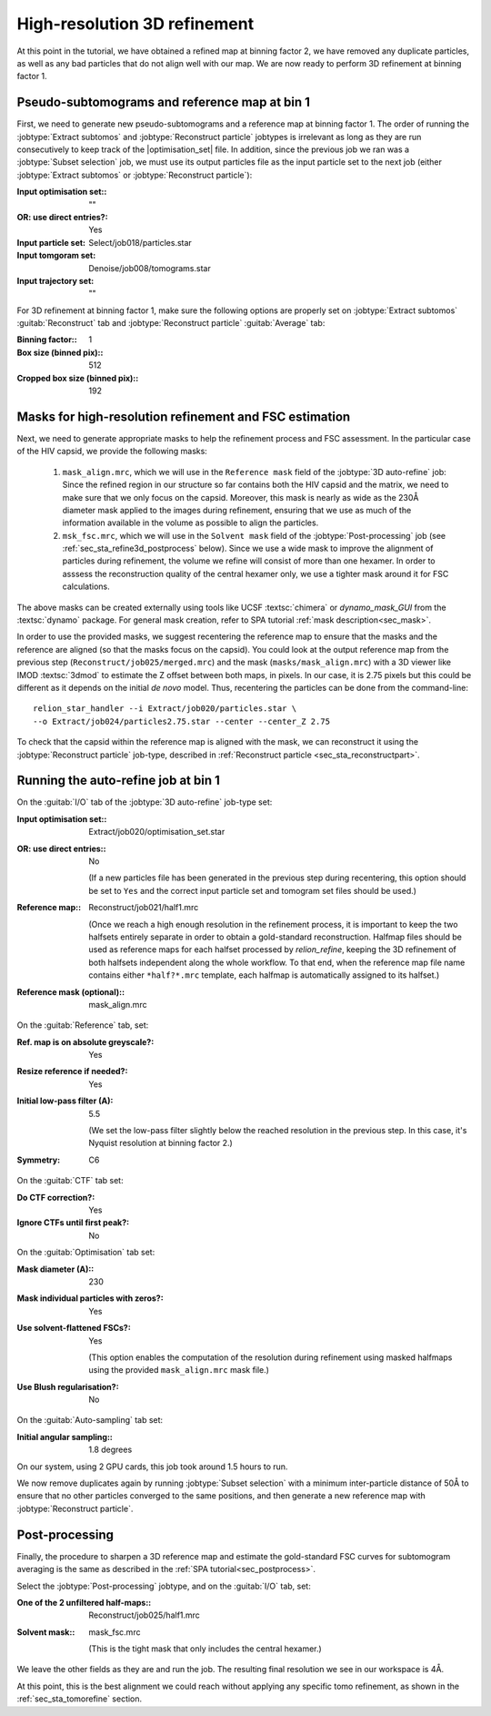 .. _sec_sta_refine3d:

High-resolution 3D refinement
=============================

At this point in the tutorial, we have obtained a refined map at binning factor 2, we have removed any duplicate particles, as well as any bad particles that do not align well with our map.
We are now ready to perform 3D refinement at binning factor 1.

.. _sec_sta_refine3d_subtomo:

Pseudo-subtomograms and reference map at bin 1
----------------------------------------------

First, we need to generate new pseudo-subtomograms and a reference map at binning factor 1. 
The order of running the :jobtype:`Extract subtomos` and :jobtype:`Reconstruct particle` jobtypes is irrelevant as long as they are run consecutively to keep track of the |optimisation_set| file. 
In addition, since the previous job we ran was a :jobtype:`Subset selection` job, we must use its output particles file as the input particle set to the next job (either :jobtype:`Extract subtomos` or :jobtype:`Reconstruct particle`):

:Input optimisation set:: ""
:OR\: use direct entries?: Yes
:Input particle set: Select/job018/particles.star
:Input tomgoram set: Denoise/job008/tomograms.star
:Input trajectory set: ""

For 3D refinement at binning factor 1, make sure the following options are properly set on :jobtype:`Extract subtomos` :guitab:`Reconstruct` tab and :jobtype:`Reconstruct particle` :guitab:`Average` tab:

:Binning factor:: 1
:Box size (binned pix):: 512
:Cropped box size (binned pix):: 192


.. _sec_sta_refine3d_mask:

Masks for high-resolution refinement and FSC estimation
--------------------------------------------------------------------------

Next, we need to generate appropriate masks to help the refinement process and FSC assessment. In the particular case of the HIV capsid, we provide the following masks: 

 1. ``mask_align.mrc``, which we will use in the ``Reference mask`` field of the :jobtype:`3D auto-refine` job: Since the refined region in our structure so far contains both the HIV capsid and the matrix, we need to make sure that we only focus on the capsid. Moreover, this mask is nearly as wide as the 230Å diameter mask applied to the images during refinement, ensuring that we use as much of the information available in the volume as possible to align the particles. 

 2. ``msk_fsc.mrc``, which we will use in the ``Solvent mask`` field of the :jobtype:`Post-processing` job (see :ref:`sec_sta_refine3d_postprocess` below). Since we use a wide mask to improve the alignment of particles during refinement, the volume we refine will consist of more than one hexamer. In order to asssess the reconstruction quality of the central hexamer only, we use a tighter mask around it for FSC calculations.

The above masks can be created externally using tools like UCSF :textsc:`chimera` or `dynamo_mask_GUI` from the :textsc:`dynamo` package.
For general mask creation, refer to SPA tutorial :ref:`mask description<sec_mask>`.

In order to use the provided masks, we suggest recentering the reference map to ensure that the masks and the reference are aligned (so that the masks focus on the capsid).
You could look at the output reference map from the previous step (``Reconstruct/job025/merged.mrc``) and the mask (``masks/mask_align.mrc``) with a 3D viewer like IMOD :textsc:`3dmod` to estimate the Z offset between both maps, in pixels. 
In our case, it is 2.75 pixels but this could be different as it depends on the initial *de novo* model. 
Thus, recentering the particles can be done from the command-line:

::

    relion_star_handler --i Extract/job020/particles.star \
    --o Extract/job024/particles2.75.star --center --center_Z 2.75

To check that the capsid within the reference map is aligned with the mask, we can reconstruct it using the :jobtype:`Reconstruct particle` job-type, described in :ref:`Reconstruct particle <sec_sta_reconstructpart>`.


.. _sec_sta_refine3d_refinebin1:

Running the auto-refine job at bin 1
-------------------------------------



On the :guitab:`I/O` tab of the :jobtype:`3D auto-refine` job-type set:

:Input optimisation set:: Extract/job020/optimisation_set.star

:OR\: use direct entries:: No

      (If a new particles file has been generated in the previous step during recentering, this option should be set to ``Yes`` and the correct input particle set and tomogram set files should be used.)

:Reference map:: Reconstruct/job021/half1.mrc

      (Once we reach a high enough resolution in the refinement process, it is important to keep the two halfsets entirely separate in order to obtain a gold-standard reconstruction. 
      Halfmap files should be used as reference maps for each halfset processed by `relion_refine`, keeping the 3D refinement of both halfsets independent along the whole workflow. 
      To that end, when the reference map file name contains either ``*half?*.mrc`` template, each halfmap is automatically assigned to its halfset.)

:Reference mask (optional):: mask_align.mrc

On the :guitab:`Reference` tab, set:

:Ref. map is on absolute greyscale?: Yes

:Resize reference if needed?: Yes

:Initial low-pass filter (A): 5.5

     (We set the low-pass filter slightly below the reached resolution in the previous step. In this case, it's Nyquist resolution at binning factor 2.)

:Symmetry: C6

On the :guitab:`CTF` tab set:

:Do CTF correction?: Yes

:Ignore CTFs until first peak?: No

On the :guitab:`Optimisation` tab set:

:Mask diameter (A):: 230

:Mask individual particles with zeros?: Yes

:Use solvent-flattened FSCs?: Yes

	(This option enables the computation of the resolution during refinement using masked halfmaps using the provided ``mask_align.mrc`` mask file.)

:Use Blush regularisation?: No

On the :guitab:`Auto-sampling` tab set:

:Initial angular sampling:: 1.8 degrees

On our system, using 2 GPU cards, this job took around 1.5 hours to run.

We now remove duplicates again by running :jobtype:`Subset selection` with a minimum inter-particle distance of 50Å to ensure that no other particles converged to the same positions, and then generate a new reference map  with :jobtype:`Reconstruct particle`.

.. _sec_sta_refine3d_postprocess:

Post-processing
---------------

Finally, the procedure to sharpen a 3D reference map and estimate the gold-standard FSC curves for subtomogram averaging is the same as described in the :ref:`SPA tutorial<sec_postprocess>`.

Select the :jobtype:`Post-processing` jobtype, and on the :guitab:`I/O` tab, set:

:One of the 2 unfiltered half-maps:: Reconstruct/job025/half1.mrc

:Solvent mask:: mask_fsc.mrc

	(This is the tight mask that only includes the central hexamer.)

We leave the other fields as they are and run the job. The resulting final resolution we see in our workspace is 4Å.

At this point, this is the best alignment we could reach without applying any specific tomo refinement, as shown in the :ref:`sec_sta_tomorefine` section.


.. |optimisation_set| replace:: :ref:`optimisation set <sec_sta_optimisation_set>`
